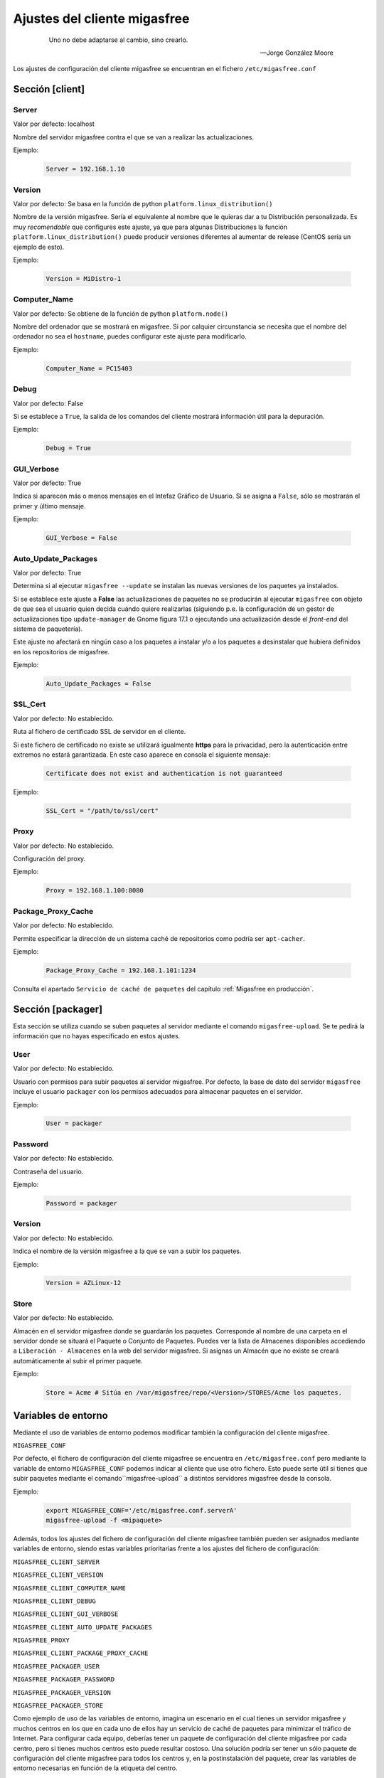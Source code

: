 .. _`Ajustes del cliente migasfree`:

==============================
Ajustes del cliente migasfree
==============================

 .. epigraph::

   Uno no debe adaptarse al cambio, sino crearlo.

   -- Jorge González Moore

Los ajustes de configuración del cliente migasfree se encuentran en el
fichero ``/etc/migasfree.conf``


Sección [client]
================

Server
------

Valor por defecto: localhost

Nombre del servidor migasfree contra el que se van a realizar las
actualizaciones.

Ejemplo:

  .. code-block:: none

    Server = 192.168.1.10

Version
-------

Valor por defecto: Se basa en la función de python ``platform.linux_distribution()``

Nombre de la versión migasfree. Sería el equivalente al nombre que le quieras
dar a tu Distribución personalizada. Es muy *recomendable* que configures este
ajuste, ya que para algunas Distribuciones la función
``platform.linux_distribution()`` puede producir versiones diferentes
al aumentar de release (CentOS sería un ejemplo de esto).

Ejemplo:

  .. code-block:: none

    Version = MiDistro-1

Computer_Name
-------------

Valor por defecto: Se obtiene de la función de python ``platform.node()``

Nombre del ordenador que se mostrará en migasfree. Si por calquier circunstancia
se necesita que el nombre del ordenador no sea el ``hostname``, puedes configurar
este ajuste para modificarlo.

Ejemplo:

  .. code-block:: none

    Computer_Name = PC15403

Debug
-----

Valor por defecto: False

Si se establece a ``True``, la salida de los comandos del cliente mostrará
información útil para la depuración.

Ejemplo:

  .. code-block:: none

    Debug = True

GUI_Verbose
-----------

Valor por defecto: True

Indica si aparecen más o menos mensajes en el Intefaz Gráfico de
Usuario. Si se asigna a ``False``, sólo se mostrarán el primer y último
mensaje.

Ejemplo:

  .. code-block:: none

    GUI_Verbose = False


Auto_Update_Packages
--------------------

Valor por defecto: True

Determina si al ejecutar ``migasfree --update`` se instalan las nuevas
versiones de los paquetes ya instalados.

Si se establece este ajuste a **False** las actualizaciones de paquetes no se
producirán al ejecutar ``migasfree`` con objeto de que sea el usuario quien
decida cuándo quiere realizarlas (siguiendo p.e. la configuración de un gestor de
actualizaciones tipo ``update-manager`` de Gnome figura 17.1 o ejecutando una
actualización desde el *front-end* del sistema de paquetería).

Este ajuste no afectará en ningún caso a los paquetes a instalar y/o a los
paquetes a desinstalar que hubiera definidos en los repositorios de migasfree.


.. only:: not latex

   .. figure:: graphics/chapter17/update-manager.png
      :scale: 80
      :alt: Configuración del Gestor de Actualizaciones.

      figura 17.1. Configuración del Gestor de Actualizaciones.


.. only:: latex

   .. figure:: graphics/chapter17/update-manager.png
      :scale: 80
      :alt: Configuración del Gestor de Actualizaciones.

      Configuración del Gestor de Actualizaciones.


Ejemplo:

  .. code-block:: none

    Auto_Update_Packages = False


SSL_Cert
--------

Valor por defecto: No establecido.

Ruta al fichero de certificado SSL de servidor en el cliente.

Si este fichero de certificado no existe se utilizará igualmente **https** para la
privacidad, pero la autenticación entre extremos no estará garantizada. En este
caso aparece en consola el siguiente mensaje:

  .. code-block:: none

    Certificate does not exist and authentication is not guaranteed

Ejemplo:

  .. code-block:: none

    SSL_Cert = "/path/to/ssl/cert"

Proxy
-----

Valor por defecto: No establecido.

Configuración del proxy.

Ejemplo:

  .. code-block:: none

    Proxy = 192.168.1.100:8080


Package_Proxy_Cache
-------------------

Valor por defecto: No establecido.

Permite especificar la dirección de un sistema caché de repositorios
como podría ser ``apt-cacher``.

Ejemplo:

  .. code-block:: none

    Package_Proxy_Cache = 192.168.1.101:1234

Consulta el apartado ``Servicio de caché de paquetes`` del capítulo
:ref:`Migasfree en producción`.



Sección [packager]
==================

Esta sección se utiliza cuando se suben paquetes al servidor mediante
el comando ``migasfree-upload``. Se te pedirá la información que no hayas
especificado en estos ajustes.

User
----

Valor por defecto: No establecido.

Usuario con permisos para subir paquetes al servidor migasfree. Por
defecto, la base de dato del servidor ``migasfree`` incluye el usuario
``packager`` con los permisos adecuados para almacenar paquetes en el
servidor.

Ejemplo:

  .. code-block:: none

    User = packager

Password
--------

Valor por defecto: No establecido.

Contraseña del usuario.

Ejemplo:

  .. code-block:: none

    Password = packager

Version
-------

Valor por defecto: No establecido.

Indica el nombre de la versión migasfree a la que se van a subir los
paquetes.

Ejemplo:

  .. code-block:: none

    Version = AZLinux-12

Store
-----

Valor por defecto: No establecido.

Almacén en el servidor migasfree donde se guardarán los paquetes. Corresponde al
nombre de una carpeta en el servidor donde se situará el Paquete o Conjunto de Paquetes.
Puedes ver la lista de Almacenes disponibles accediendo a ``Liberación - Almacenes``
en la web del servidor migasfree. Si asignas un Almacén que no existe se creará
automáticamente al subir el primer paquete.

Ejemplo:

  .. code-block:: none

    Store = Acme # Sitúa en /var/migasfree/repo/<Version>/STORES/Acme los paquetes.


Variables de entorno
====================

Mediante el uso de variables de entorno podemos modificar también la
configuración del cliente migasfree.

``MIGASFREE_CONF``

Por defecto, el fichero de configuración del cliente migasfree se encuentra en
``/etc/migasfree.conf`` pero mediante la variable de entorno ``MIGASFREE_CONF``
podemos indicar al cliente que use otro fichero. Esto puede serte útil si
tienes que subir paquetes mediante el comando``migasfree-upload`` a distintos
servidores migasfree desde la consola.

Ejemplo:

  .. code-block:: none

    export MIGASFREE_CONF='/etc/migasfree.conf.serverA'
    migasfree-upload -f <mipaquete>

Además, todos los ajustes del fichero de configuración del cliente migasfree también
pueden ser asignados mediante variables de entorno, siendo estas variables
prioritarias frente a los ajustes del fichero de configuración:

``MIGASFREE_CLIENT_SERVER``

``MIGASFREE_CLIENT_VERSION``

``MIGASFREE_CLIENT_COMPUTER_NAME``

``MIGASFREE_CLIENT_DEBUG``

``MIGASFREE_CLIENT_GUI_VERBOSE``

``MIGASFREE_CLIENT_AUTO_UPDATE_PACKAGES``

``MIGASFREE_PROXY``

``MIGASFREE_CLIENT_PACKAGE_PROXY_CACHE``


``MIGASFREE_PACKAGER_USER``

``MIGASFREE_PACKAGER_PASSWORD``

``MIGASFREE_PACKAGER_VERSION``

``MIGASFREE_PACKAGER_STORE``


Como ejemplo de uso de las variables de entorno, imagina un escenario en el cual
tienes un servidor migasfree y muchos centros en los que en cada uno de ellos
hay un servicio de caché de paquetes para minimizar el tráfico de Internet.
Para configurar cada equipo, deberías tener un paquete de configuración del
cliente migasfree por cada centro, pero si tienes muchos centros esto puede
resultar costoso. Una solución podría ser tener un sólo paquete de configuración del
cliente migasfree para todos los centros y, en la postinstalación del paquete,
crear las variables de entorno necesarias en función de la etiqueta del centro.

  .. code-block:: none

    # Codigo de ejemplo postinst acme-migasfree-client

    TAGS=`migasfree-tags -g`
    for CENTRO in $TAGS
    do
      if [ $CENTRO = "CTR-DELEGACION-BARCELONA" ]; then
        echo "MIGASFREE_CLIENT_PACKAGE_PROXY_CACHE='192.168.96.6:3142'" > /etc/profile.d/migasfree.sh
      fi
      if [ $CENTRO = "CTR-DELEGACION-MADRID" ]; then
        echo ""MIGASFREE_CLIENT_PACKAGE_PROXY_CACHE='192.168.80.4:3142'" > /etc/profile.d/migasfree.sh
      fi
    done

